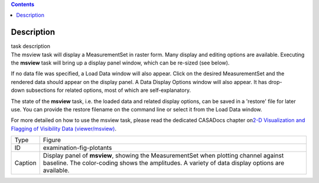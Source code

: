 .. contents::
   :depth: 3
..

.. container::
   :name: viewlet-above-content-title

Description
===========

.. container::
   :name: viewlet-below-content-title

.. container:: documentDescription description

   task description

.. container:: section
   :name: viewlet-above-content-body

.. container:: section
   :name: content-core

   .. container::
      :name: parent-fieldname-text

      The msview task will display a MeasurementSet in raster form. Many
      display and editing options are available. Executing the
      **msview** task will bring up a display panel window, which can be
      re-sized (see below). 

      If no data file was specified, a Load Data window will also
      appear. Click on the desired MeasurementSet and the rendered data
      should appear on the display panel. A Data Display Options window
      will also appear. It has drop-down subsections for related
      options, most of which are self-explanatory. 

      The state of the **msview** task, i.e. the loaded data and related
      display options, can be saved in a 'restore' file for later
      use. You can provide the restore filename on the command line
      or select it from the Load Data window.

      For more detailed on how to use the msview task, please read the
      dedicated CASADocs chapter on\ `2-D Visualization and Flagging of
      Visibility Data
      (viewer/msview) <https://casa.nrao.edu/casadocs-devel/stable/calibration-and-visibility-data/data-examination-and-editing/2-d-visualization-of-visibility-data-msview>`__.

       

       

      +---------+-----------------------------------------------------------+
      | Type    | Figure                                                    |
      +---------+-----------------------------------------------------------+
      | ID      | examination-fig-plotants                                  |
      +---------+-----------------------------------------------------------+
      | Caption | Display panel of **msview**, showing the MeasurementSet   |
      |         | when plotting channel against baseline. The color-coding  |
      |         | shows the amplitudes. A variety of data display options   |
      |         | are available.                                            |
      +---------+-----------------------------------------------------------+

.. container:: section
   :name: viewlet-below-content-body
